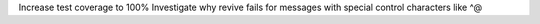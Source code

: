 Increase test coverage to 100%
Investigate why revive fails for messages with special control characters like ^@
